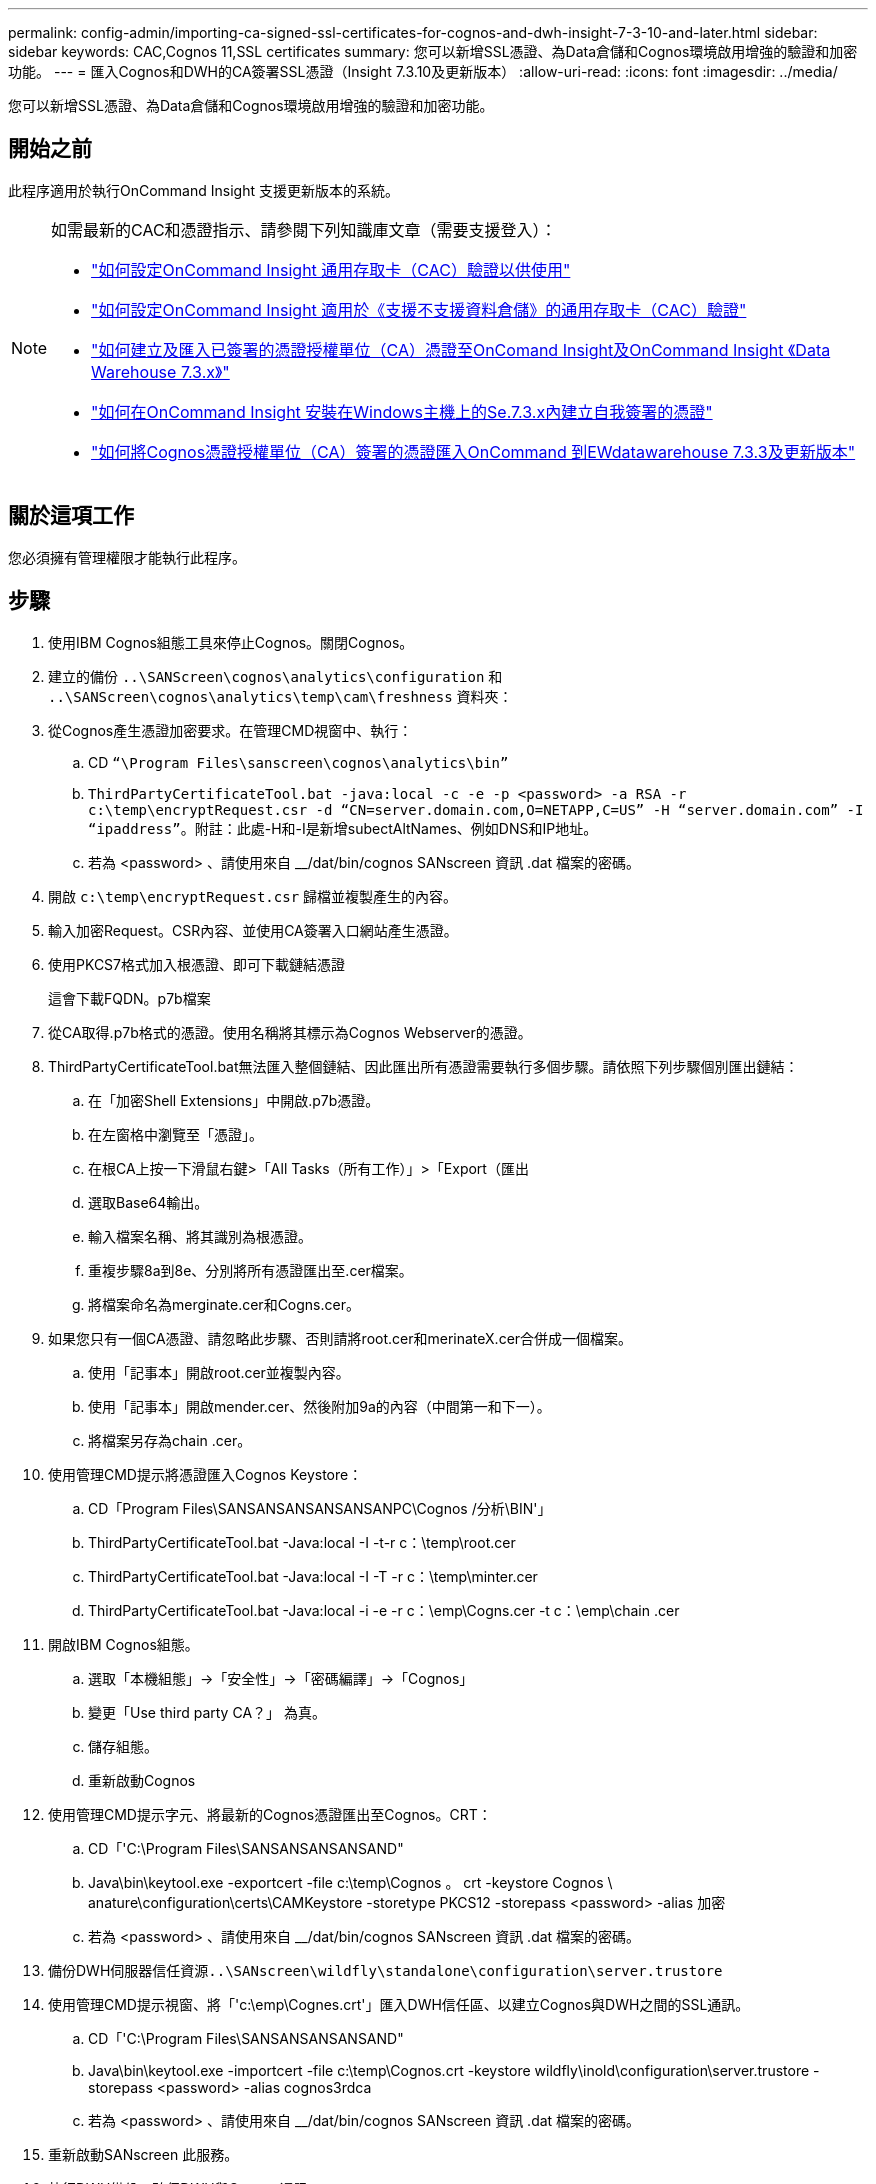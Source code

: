 ---
permalink: config-admin/importing-ca-signed-ssl-certificates-for-cognos-and-dwh-insight-7-3-10-and-later.html 
sidebar: sidebar 
keywords: CAC,Cognos 11,SSL certificates 
summary: 您可以新增SSL憑證、為Data倉儲和Cognos環境啟用增強的驗證和加密功能。 
---
= 匯入Cognos和DWH的CA簽署SSL憑證（Insight 7.3.10及更新版本）
:allow-uri-read: 
:icons: font
:imagesdir: ../media/


[role="lead"]
您可以新增SSL憑證、為Data倉儲和Cognos環境啟用增強的驗證和加密功能。



== 開始之前

此程序適用於執行OnCommand Insight 支援更新版本的系統。

[NOTE]
====
如需最新的CAC和憑證指示、請參閱下列知識庫文章（需要支援登入）：

* https://kb.netapp.com/Advice_and_Troubleshooting/Data_Infrastructure_Management/OnCommand_Suite/How_to_configure_Common_Access_Card_(CAC)_authentication_for_NetApp_OnCommand_Insight["如何設定OnCommand Insight 通用存取卡（CAC）驗證以供使用"]
* https://kb.netapp.com/Advice_and_Troubleshooting/Data_Infrastructure_Management/OnCommand_Suite/How_to_configure_Common_Access_Card_(CAC)_authentication_for_NetApp_OnCommand_Insight_DataWarehouse["如何設定OnCommand Insight 適用於《支援不支援資料倉儲》的通用存取卡（CAC）驗證"]
* https://kb.netapp.com/Advice_and_Troubleshooting/Data_Infrastructure_Management/OnCommand_Suite/How_to_create_and_import_a_Certificate_Authority_(CA)_signed_certificate_into_OCI_and_DWH_7.3.X["如何建立及匯入已簽署的憑證授權單位（CA）憑證至OnComand Insight及OnCommand Insight 《Data Warehouse 7.3.x》"]
* https://kb.netapp.com/Advice_and_Troubleshooting/Data_Infrastructure_Management/OnCommand_Suite/How_to_create_a_Self_Signed_Certificate_within_OnCommand_Insight_7.3.X_installed_on_a_Windows_Host["如何在OnCommand Insight 安裝在Windows主機上的Se.7.3.x內建立自我簽署的憑證"]
* https://kb.netapp.com/Advice_and_Troubleshooting/Data_Infrastructure_Management/OnCommand_Suite/How_to_import_a_Cognos_Certificate_Authority_(CA)_signed_certificate_into_DWH_7.3.3_and_later["如何將Cognos憑證授權單位（CA）簽署的憑證匯入OnCommand 到EWdatawarehouse 7.3.3及更新版本"]


====


== 關於這項工作

您必須擁有管理權限才能執行此程序。



== 步驟

. 使用IBM Cognos組態工具來停止Cognos。關閉Cognos。
. 建立的備份 `..\SANScreen\cognos\analytics\configuration` 和 `..\SANScreen\cognos\analytics\temp\cam\freshness` 資料夾：
. 從Cognos產生憑證加密要求。在管理CMD視窗中、執行：
+
.. CD `“\Program Files\sanscreen\cognos\analytics\bin”`
.. `ThirdPartyCertificateTool.bat -java:local -c -e -p <password> -a RSA -r c:\temp\encryptRequest.csr -d “CN=server.domain.com,O=NETAPP,C=US” -H “server.domain.com” -I “ipaddress”`。附註：此處-H和-I是新增subectAltNames、例如DNS和IP地址。
.. 若為 <password> 、請使用來自 __/dat/bin/cognos SANscreen 資訊 .dat 檔案的密碼。


. 開啟 `c:\temp\encryptRequest.csr` 歸檔並複製產生的內容。
. 輸入加密Request。CSR內容、並使用CA簽署入口網站產生憑證。
. 使用PKCS7格式加入根憑證、即可下載鏈結憑證
+
這會下載FQDN。p7b檔案

. 從CA取得.p7b格式的憑證。使用名稱將其標示為Cognos Webserver的憑證。
. ThirdPartyCertificateTool.bat無法匯入整個鏈結、因此匯出所有憑證需要執行多個步驟。請依照下列步驟個別匯出鏈結：
+
.. 在「加密Shell Extensions」中開啟.p7b憑證。
.. 在左窗格中瀏覽至「憑證」。
.. 在根CA上按一下滑鼠右鍵>「All Tasks（所有工作）」>「Export（匯出
.. 選取Base64輸出。
.. 輸入檔案名稱、將其識別為根憑證。
.. 重複步驟8a到8e、分別將所有憑證匯出至.cer檔案。
.. 將檔案命名為merginate.cer和Cogns.cer。


. 如果您只有一個CA憑證、請忽略此步驟、否則請將root.cer和merinateX.cer合併成一個檔案。
+
.. 使用「記事本」開啟root.cer並複製內容。
.. 使用「記事本」開啟mender.cer、然後附加9a的內容（中間第一和下一）。
.. 將檔案另存為chain .cer。


. 使用管理CMD提示將憑證匯入Cognos Keystore：
+
.. CD「Program Files\SANSANSANSANSANSANPC\Cognos /分析\BIN'」
.. ThirdPartyCertificateTool.bat -Java:local -I -t-r c：\temp\root.cer
.. ThirdPartyCertificateTool.bat -Java:local -I -T -r c：\temp\minter.cer
.. ThirdPartyCertificateTool.bat -Java:local -i -e -r c：\emp\Cogns.cer -t c：\emp\chain .cer


. 開啟IBM Cognos組態。
+
.. 選取「本機組態」->「安全性」->「密碼編譯」->「Cognos」
.. 變更「Use third party CA？」 為真。
.. 儲存組態。
.. 重新啟動Cognos


. 使用管理CMD提示字元、將最新的Cognos憑證匯出至Cognos。CRT：
+
.. CD「'C:\Program Files\SANSANSANSANSAND"
.. Java\bin\keytool.exe -exportcert -file c:\temp\Cognos 。 crt -keystore Cognos \ anature\configuration\certs\CAMKeystore -storetype PKCS12 -storepass <password> -alias 加密
.. 若為 <password> 、請使用來自 __/dat/bin/cognos SANscreen 資訊 .dat 檔案的密碼。


. 備份DWH伺服器信任資源``..\SANscreen\wildfly\standalone\configuration\server.trustore``
. 使用管理CMD提示視窗、將「'c:\emp\Cognes.crt'」匯入DWH信任區、以建立Cognos與DWH之間的SSL通訊。
+
.. CD「'C:\Program Files\SANSANSANSANSAND"
.. Java\bin\keytool.exe -importcert -file c:\temp\Cognos.crt -keystore wildfly\inold\configuration\server.trustore -storepass <password> -alias cognos3rdca
.. 若為 <password> 、請使用來自 __/dat/bin/cognos SANscreen 資訊 .dat 檔案的密碼。


. 重新啟動SANscreen 此服務。
. 執行DWH備份、確保DWH與Cognos通訊。
. 即使只變更「sSL憑證」、而且預設的Cognos憑證保持不變、仍應執行下列步驟。否則、Cognos可能會抱怨新SANscreen 的不合格證書、或無法建立DWH備份。
+
.. `cd “%SANSCREEN_HOME%cognos\analytics\bin\”`
.. `“%SANSCREEN_HOME%java64\bin\keytool.exe” -exportcert -file “c:\temp\sanscreen.cer” -keystore “%SANSCREEN_HOME%wildfly\standalone\configuration\server.keystore” -storepass <password> -alias “ssl certificate”`
.. `ThirdPartyCertificateTool.bat -java:local -i -T -r “c:\temp\sanscreen.cer”`


+
這些步驟通常是在中所述的Cognos憑證匯入程序中執行 https://kb.netapp.com/Advice_and_Troubleshooting/Data_Infrastructure_Management/OnCommand_Suite/How_to_import_a_Cognos_Certificate_Authority_(CA)_signed_certificate_into_DWH_7.3.3_and_later["如何將Cognos憑證授權單位（CA）簽署的憑證匯入OnCommand 到EWdatawarehouse 7.3.3及更新版本"]



